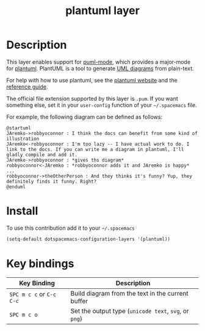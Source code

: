 #+TITLE: plantuml layer
#+HTML_HEAD_EXTRA: <link rel="stylesheet" type="text/css" href="../../css/readtheorg.css" />
[[file:img/logo.png]]
* Table of Contents                                        :TOC_4_org:noexport:
 - [[Description][Description]]
 - [[Install][Install]]
 - [[Key bindings][Key bindings]]

* Description
This layer enables support for [[https://github.com/skuro/puml-mode][puml-mode]], which provides
a major-mode for [[http://plantuml.com][plantuml]]. PlantUML is a tool to generate [[https://en.wikipedia.org/wiki/Unified_Modeling_Language][UML diagrams]] from plain-text.

For help with how to use plantuml, see the [[http://plantuml.com][plantuml website]] and the [[http://plantuml.com/PlantUML_Language_Reference_Guide.pdf][reference guide]].

The official file extension supported by this layer is =.pum=. If you want something else,
set it in your =user-config= function of your =~/.spacemacs= file.

For example, the following diagram can be defined as follows:

#+BEGIN_SRC plantuml
@startuml
JAremko->robbyoconnor : I think the docs can benefit from some kind of illustration
JAremko<-robbyoconnor : I'm too lazy -- I have actual work to do. I link to the docs. If you can write me a diagram in plantuml, I'll gladly compile and add it.
JAremko->robbyoconnor : *gives ths diagram*
robbyoconnor<-JAremko : *robbyoconnor adds it and JAremko is happy*
...
robbyoconnor->theOtherPerson : And they thinks it's funny? Yup, they definitely finds it funny. Right?
@enduml
#+END_SRC

[[file:img/dia.png]]



* Install
To use this contribution add it to your =~/.spacemacs=

#+begin_src emacs-lisp
  (setq-default dotspacemacs-configuration-layers '(plantuml))
#+end_src

* Key bindings

| Key Binding              | Description                                           |
|--------------------------+-------------------------------------------------------|
| ~SPC m c c~ or ~C-c C-c~ | Build diagram from the text in the current buffer     |
| ~SPC m c o~              | Set the output type (~unicode text~, ~svg~, or ~png~) |
